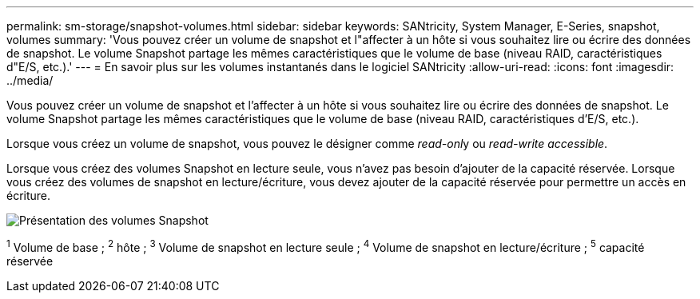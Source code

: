 ---
permalink: sm-storage/snapshot-volumes.html 
sidebar: sidebar 
keywords: SANtricity, System Manager, E-Series, snapshot, volumes 
summary: 'Vous pouvez créer un volume de snapshot et l"affecter à un hôte si vous souhaitez lire ou écrire des données de snapshot. Le volume Snapshot partage les mêmes caractéristiques que le volume de base (niveau RAID, caractéristiques d"E/S, etc.).' 
---
= En savoir plus sur les volumes instantanés dans le logiciel SANtricity
:allow-uri-read: 
:icons: font
:imagesdir: ../media/


[role="lead"]
Vous pouvez créer un volume de snapshot et l'affecter à un hôte si vous souhaitez lire ou écrire des données de snapshot. Le volume Snapshot partage les mêmes caractéristiques que le volume de base (niveau RAID, caractéristiques d'E/S, etc.).

Lorsque vous créez un volume de snapshot, vous pouvez le désigner comme __read-onl__y ou _read-write accessible_.

Lorsque vous créez des volumes Snapshot en lecture seule, vous n'avez pas besoin d'ajouter de la capacité réservée. Lorsque vous créez des volumes de snapshot en lecture/écriture, vous devez ajouter de la capacité réservée pour permettre un accès en écriture.

image::../media/sam1130-dwg-snapshots-volumes-overview.gif[Présentation des volumes Snapshot]

^1^ Volume de base ; ^2^ hôte ; ^3^ Volume de snapshot en lecture seule ; ^4^ Volume de snapshot en lecture/écriture ; ^5^ capacité réservée
